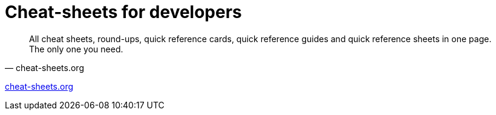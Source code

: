 = Cheat-sheets for developers
:date: 2012-10-02 15:30:00
:updated: 2020-06-13
:keywords: Tips and Tricks, Cheat Sheet, Guides, Learning, Quick References
:description: Cheat sheets, round-ups, quick references, links
:lang: en

[quote, cheat-sheets.org]
All cheat sheets, round-ups, quick reference cards, quick reference guides and quick reference sheets in one page. The only one you need.

http://www.cheat-sheets.org/[cheat-sheets.org,window=_blank]
